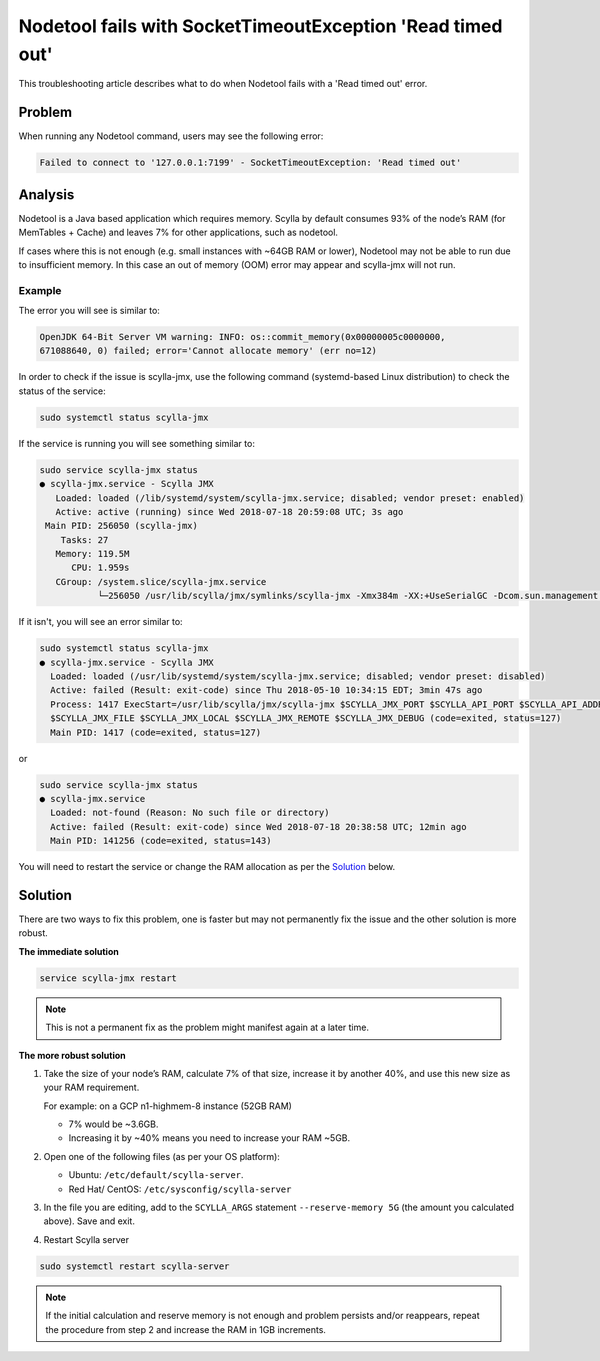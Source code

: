 Nodetool fails with SocketTimeoutException 'Read timed out' 
===========================================================

This troubleshooting article describes what to do when Nodetool fails with a 'Read timed out' error.

Problem
^^^^^^^

When running any Nodetool command, users may see the following error:

.. code-block:: none

   Failed to connect to '127.0.0.1:7199' - SocketTimeoutException: 'Read timed out' 

Analysis
^^^^^^^^
Nodetool is a Java based application which requires memory. Scylla by default consumes 93% of the node’s RAM (for MemTables + Cache) and leaves 7% for other applications, such as nodetool.

If cases where this is not enough (e.g. small instances with ~64GB RAM or lower), Nodetool may not be able to run due to insufficient memory. In this case an out of memory (OOM) error may appear and scylla-jmx will not run.


Example
-------

The error you will see is similar to:

.. code-block:: none

   OpenJDK 64-Bit Server VM warning: INFO: os::commit_memory(0x00000005c0000000, 
   671088640, 0) failed; error='Cannot allocate memory' (err no=12) 


In order to check if the issue is scylla-jmx, use the following command (systemd-based Linux distribution) to check the status of the service:

.. code-block:: none

   sudo systemctl status scylla-jmx

If the service is running you will see something similar to:

.. code-block:: none

   sudo service scylla-jmx status
   ● scylla-jmx.service - Scylla JMX
      Loaded: loaded (/lib/systemd/system/scylla-jmx.service; disabled; vendor preset: enabled)
      Active: active (running) since Wed 2018-07-18 20:59:08 UTC; 3s ago
    Main PID: 256050 (scylla-jmx)
       Tasks: 27
      Memory: 119.5M
         CPU: 1.959s
      CGroup: /system.slice/scylla-jmx.service
              └─256050 /usr/lib/scylla/jmx/symlinks/scylla-jmx -Xmx384m -XX:+UseSerialGC -Dcom.sun.management.jmxremote.auth

If it isn't, you will see an error similar to:

.. code-block:: none

   sudo systemctl status scylla-jmx
   ● scylla-jmx.service - Scylla JMX
     Loaded: loaded (/usr/lib/systemd/system/scylla-jmx.service; disabled; vendor preset: disabled)
     Active: failed (Result: exit-code) since Thu 2018-05-10 10:34:15 EDT; 3min 47s ago
     Process: 1417 ExecStart=/usr/lib/scylla/jmx/scylla-jmx $SCYLLA_JMX_PORT $SCYLLA_API_PORT $SCYLLA_API_ADDR $SCYLLA_JMX_ADDR
     $SCYLLA_JMX_FILE $SCYLLA_JMX_LOCAL $SCYLLA_JMX_REMOTE $SCYLLA_JMX_DEBUG (code=exited, status=127)
     Main PID: 1417 (code=exited, status=127)

or 

.. code-block:: none

   sudo service scylla-jmx status
   ● scylla-jmx.service
     Loaded: not-found (Reason: No such file or directory)
     Active: failed (Result: exit-code) since Wed 2018-07-18 20:38:58 UTC; 12min ago
     Main PID: 141256 (code=exited, status=143)

You will need to restart the service or change the RAM allocation as per the Solution_ below. 

Solution
^^^^^^^^

There are two ways to fix this problem, one is faster but may not permanently fix the issue and the other solution is more robust. 

**The immediate solution**

.. code-block:: none

   service scylla-jmx restart 

.. note:: This is not a permanent fix as the problem might manifest again at a later time.

**The more robust solution**

1. Take the size of your node’s RAM, calculate 7% of that size, increase it by another 40%, and use this new size as your RAM requirement. 

   For example: on a GCP n1-highmem-8 instance (52GB RAM)

   * 7% would be ~3.6GB. 
   * Increasing it by ~40% means you need to increase your RAM ~5GB.
2. Open one of the following files (as per your OS platform):

   * Ubuntu: ``/etc/default/scylla-server``. 
   * Red Hat/ CentOS: ``/etc/sysconfig/scylla-server`` 
3. In the file you are editing, add to the ``SCYLLA_ARGS`` statement ``--reserve-memory 5G`` (the amount you calculated above). Save and exit.
4. Restart Scylla server 

.. code-block:: none

   sudo systemctl restart scylla-server


.. note:: If the initial calculation and reserve memory is not enough and problem persists and/or reappears, repeat the procedure from step 2 and increase the RAM in 1GB increments.

